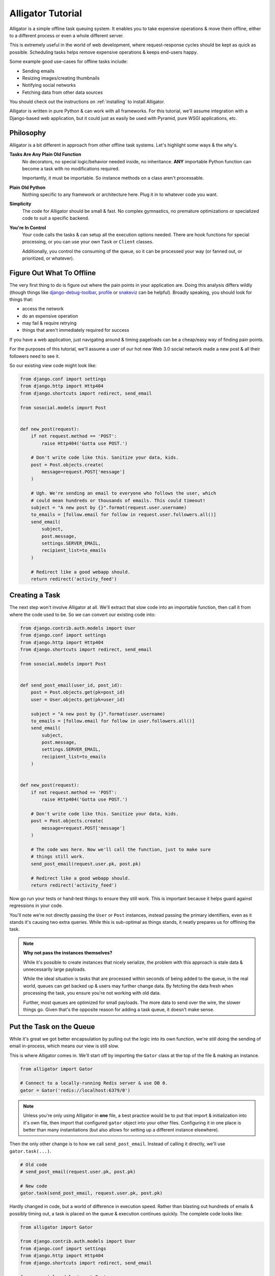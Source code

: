 .. _tutorial:

==================
Alligator Tutorial
==================

Alligator is a simple offline task queuing system. It enables you to take
expensive operations & move them offline, either to a different process or
even a whole different server.

This is extremely useful in the world of web development, where request-response
cycles should be kept as quick as possible. Scheduling tasks helps remove
expensive operations & keeps end-users happy.

Some example good use-cases for offline tasks include:

* Sending emails
* Resizing images/creating thumbnails
* Notifying social networks
* Fetching data from other data sources

You should check out the instructions on :ref:`installing` to install Alligator.

Alligator is written in pure Python & can work with all frameworks. For this
tutorial, we'll assume integration with a Django-based web application, but
it could just as easily be used with Pyramid, pure WSGI applications, etc.


Philosophy
==========

Alligator is a bit different in approach from other offline task systems. Let's
highlight some ways & the why's.

**Tasks Are Any Plain Old Function**
    No decorators, no special logic/behavior needed inside, no inheritance.
    **ANY** importable Python function can become a task with no modifications
    required.

    Importantly, it must be importable. So instance methods on a class aren't
    processable.

**Plain Old Python**
    Nothing specific to any framework or architecture here. Plug it in to
    whatever code you want.

**Simplicity**
    The code for Alligator should be small & fast. No complex gymnastics, no
    premature optimizations or specialized code to suit a specific backend.

**You're In Control**
    Your code calls the tasks & can setup all the execution options needed.
    There are hook functions for special processing, or you can use your
    own ``Task`` or ``Client`` classes.

    Additionally, you control the consuming of the queue, so it can be
    processed your way (or fanned out, or prioritized, or whatever).


Figure Out What To Offline
==========================

The very first thing to do is figure out where the pain points in your
application are. Doing this analysis differs wildly (though things like
`django-debug-toolbar`_, `profile`_ or `snakeviz`_ can be helpful). Broadly
speaking, you should look for things that:

* access the network
* do an expensive operation
* may fail & require retrying
* things that aren't immediately required for success

If you have a web application, just navigating around & timing pageloads can
be a cheap/easy way of finding pain points.

For the purposes of this tutorial, we'll assume a user of our hot new
Web 3.0 social network made a new post & all their followers need to see it.

So our existing view code might look like:

.. code:: python

    from django.conf import settings
    from django.http import Http404
    from django.shortcuts import redirect, send_email

    from sosocial.models import Post


    def new_post(request):
        if not request.method == 'POST':
            raise Http404('Gotta use POST.')

        # Don't write code like this. Sanitize your data, kids.
        post = Post.objects.create(
            message=request.POST['message']
        )

        # Ugh. We're sending an email to everyone who follows the user, which
        # could mean hundreds or thousands of emails. This could timeout!
        subject = "A new post by {}".format(request.user.username)
        to_emails = [follow.email for follow in request.user.followers.all()]
        send_email(
            subject,
            post.message,
            settings.SERVER_EMAIL,
            recipient_list=to_emails
        )

        # Redirect like a good webapp should.
        return redirect('activity_feed')

.. _`django-debug-toolbar`: https://django-debug-toolbar.readthedocs.org/
.. _`profile`: https://docs.python.org/3.3/library/profile.html
.. _`snakeviz`: https://jiffyclub.github.io/snakeviz/


Creating a Task
===============

The next step won't involve Alligator at all. We'll extract that slow code into
an importable function, then call it from where the code used to be.
So we can convert our existing code into:

.. code:: python

    from django.contrib.auth.models import User
    from django.conf import settings
    from django.http import Http404
    from django.shortcuts import redirect, send_email

    from sosocial.models import Post


    def send_post_email(user_id, post_id):
        post = Post.objects.get(pk=post_id)
        user = User.objects.get(pk=user_id)

        subject = "A new post by {}".format(user.username)
        to_emails = [follow.email for follow in user.followers.all()]
        send_email(
            subject,
            post.message,
            settings.SERVER_EMAIL,
            recipient_list=to_emails
        )


    def new_post(request):
        if not request.method == 'POST':
            raise Http404('Gotta use POST.')

        # Don't write code like this. Sanitize your data, kids.
        post = Post.objects.create(
            message=request.POST['message']
        )

        # The code was here. Now we'll call the function, just to make sure
        # things still work.
        send_post_email(request.user.pk, post.pk)

        # Redirect like a good webapp should.
        return redirect('activity_feed')

Now go run your tests or hand-test things to ensure they still work. This is
important because it helps guard against regressions in your code.

You'll note we're not directly passing the ``User`` or ``Post`` instances,
instead passing the primary identifiers, even as it stands it's causing two
extra queries. While this is sub-optimal as things stands, it neatly prepares
us for offlining the task.

.. note::

    **Why not pass the instances themselves?**

    While it's possible to create instances that nicely serialize, the problem
    with this approach is stale data & unnecessarily large payloads.

    While the ideal situation is tasks that are processed within seconds of
    being added to the queue, in the real world, queues can get backed up &
    users may further change data. By fetching the data fresh when processing
    the task, you ensure you're not working with old data.

    Further, most queues are optimized for small payloads. The more data to
    send over the wire, the slower things go. Given that's the opposite reason
    for adding a task queue, it doesn't make sense.


Put the Task on the Queue
=========================

While it's great we got better encapsulation by pulling out the logic into
its own function, we're still doing the sending of email in-process, which means
our view is still slow.

This is where Alligator comes in. We'll start off by importing the ``Gator``
class at the top of the file & making an instance.

.. code:: python

    from alligator import Gator

    # Connect to a locally-running Redis server & use DB 0.
    gator = Gator('redis://localhost:6379/0')

.. note::

    Unless you're only using Alligator in **one** file, a best practice would
    be to put that import & initialization into it's own file, then import that
    configured ``gator`` object into your other files. Configuring it in one
    place is better than many instantiations (but also allows for setting
    up a different instance elsewhere).

Then the only other change is to how we call ``send_post_email``. Instead of
calling it directly, we'll use ``gator.task(...)``.

.. code:: python

    # Old code
    # send_post_email(request.user.pk, post.pk)

    # New code
    gator.task(send_post_email, request.user.pk, post.pk)

Hardly changed in code, but a world of difference in execution speed. Rather
than blasting out hundreds of emails & possibly timing out, a task is placed on
the queue & execution continues quickly. The complete code looks like:

.. code:: python

    from alligator import Gator

    from django.contrib.auth.models import User
    from django.conf import settings
    from django.http import Http404
    from django.shortcuts import redirect, send_email

    from sosocial.models import Post


    # Please configure this once & import it elsewhere.
    # Bonus points if you use a settings (e.g. ``settings.ALLIGATOR_DSN``)
    # instead of a hard-coded string.
    gator = Gator('redis://localhost:6379/0')

    def send_post_email(user_id, post_id):
        post = Post.objects.get(pk=post_id)
        user = User.objects.get(pk=user_id)

        subject = "A new post by {}".format(user.username)
        to_emails = [follow.email for follow in user.followers.all()]
        send_email(
            subject,
            post.message,
            settings.SERVER_EMAIL,
            recipient_list=to_emails
        )


    def new_post(request):
        if not request.method == 'POST':
            raise Http404('Gotta use POST.')

        # Don't write code like this. Sanitize your data, kids.
        post = Post.objects.create(
            message=request.POST['message']
        )

        # The function call was here. Now we'll create a task then carry on.
        gator.task(send_post_email, request.user.pk, post.pk)

        # Redirect like a good webapp should.
        return redirect('activity_feed')


Running a Worker
================

Time to kick back, relax & enjoy your speedy new site, right?

Unfortunately, not quite. Now we're successfully queuing up tasks for later
processing & things are completing quickly, but *nothing is processing those
tasks*. So we need to run a ``Worker`` to consume the queued tasks.

We have two options here. We can either use the included ``latergator.py``
script or we can create our own. The following are identical in function:

.. code:: bash

    $ latergator.py redis://localhost:6379/0

Or...

.. code:: python

    # Within something like ``run_tasks.py``...
    from alligator import Gator, Worker

    # Again, bonus points for an import and/or settings usage.
    gator = Gator('redis://localhost:6379/0')

    worker = Worker(gator)
    worker.run_forever()

Both of these will create a long-running process, which will consume tasks off
the queue as fast as they can.

While this is fine to start off, if you have a heavily trafficked site, you'll
likely need many workers. Simply start more processes (using a tool like
`Supervisor`_ works best).

You can also make things like management commands, build other custom tooling
around processing or even launch workers on their own dedicated servers.

.. _`Supervisor`: http://supervisord.org/


Working Around Failsome Tasks
=============================

Sometimes tasks don't always succeed on the first try. Maybe the database is
down, the mail server isn't working or a remote resource can't be loaded. As it
stands, our task will try once then fail loudly.

Alligator also supports retrying tasks, as well as having an ``on_error`` hook.
To specify we want retries, we'll have to use the other important bit of
Alligator, ``Gator.options``.

``Gator.options`` gives you a context manager & allows you to configure task
execution options that then apply to all tasks within the manager. Using that
looks like:

.. code:: python

    # Old code
    # gator.task(send_post_email, request.user.pk, post.pk)

    # New code
    with gator.options(retries=3) as opts:
        # Be careful to use ``opts.task``, not ``gator.task`` here!
        opts.task(send_post_email, request.user.pk, post.pk)

Now that task will get three retries when it's processed, making network
failures much more tolerable.


Testing Tasks
=============

All of this is great, but if you can't test the task, you might as well not
have code.

Alligator supports an ``async=False`` option, which means that
rather than being put on the queue, your task runs right away (acting like you
just called the function, but with all the retries & hooks included).

.. code:: python

    # Bonus points for using ``settings.DEBUG`` (or similar) instead of a
    # hard-coded ``False``.
    with gator.options(async=False) as opts:
        opts.task(send_post_email, request.user.pk, post.pk)

Now your existing integration tests (from before converting to offline tasks)
should work as expected.

.. warning::

    Make sure you don't accidently commit this & deploy to production. If
    so, why have an offline task system at all?

Additionally, you get naturally improved ability to test, because now your
tasks are just plain old functions. This means you can typically just import
the function & write tests against it (rather than the whole view), which
makes for better unit tests & fewer integration tests to ensure things work
right.


Going Beyond
============

This is 90%+ of the day-to-day usage of Alligator, but there's plenty more
you can do with it.

If you need to customize task behavior, using the
``on_start/on_success/on_error`` hook functions can go a long way, but you can
also create your own ``Task`` classes.

If you need more scalability, you can use multiple queues (by passing
``queue_name='...'`` when initializing the ``Gator`` instance) & lots of
workers to distribute/fan-out the tasks.

You can create custom backends to support other queues (by passing
``backend_class=...`` when initializing the ``Gator`` instance).

And you can use your own ``Worker`` subclasses to customize how you process
tasks.

All these things are in the :ref:`extending` docs, so when you need more
advanced things, you should check that out.

Happy queuing!
